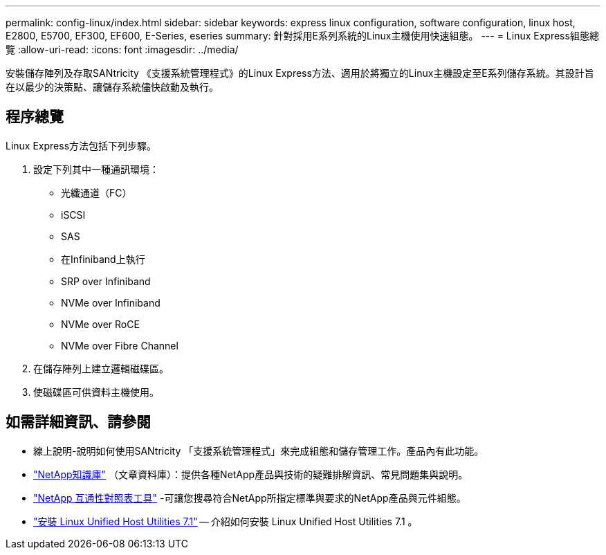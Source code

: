 ---
permalink: config-linux/index.html 
sidebar: sidebar 
keywords: express linux configuration, software configuration, linux host, E2800, E5700, EF300, EF600, E-Series, eseries 
summary: 針對採用E系列系統的Linux主機使用快速組態。 
---
= Linux Express組態總覽
:allow-uri-read: 
:icons: font
:imagesdir: ../media/


[role="lead"]
安裝儲存陣列及存取SANtricity 《支援系統管理程式》的Linux Express方法、適用於將獨立的Linux主機設定至E系列儲存系統。其設計旨在以最少的決策點、讓儲存系統儘快啟動及執行。



== 程序總覽

Linux Express方法包括下列步驟。

. 設定下列其中一種通訊環境：
+
** 光纖通道（FC）
** iSCSI
** SAS
** 在Infiniband上執行
** SRP over Infiniband
** NVMe over Infiniband
** NVMe over RoCE
** NVMe over Fibre Channel


. 在儲存陣列上建立邏輯磁碟區。
. 使磁碟區可供資料主機使用。




== 如需詳細資訊、請參閱

* 線上說明-說明如何使用SANtricity 「支援系統管理程式」來完成組態和儲存管理工作。產品內有此功能。
* https://kb.netapp.com/["NetApp知識庫"^] （文章資料庫）：提供各種NetApp產品與技術的疑難排解資訊、常見問題集與說明。
* http://mysupport.netapp.com/matrix["NetApp 互通性對照表工具"^] -可讓您搜尋符合NetApp所指定標準與要求的NetApp產品與元件組態。
* https://docs.netapp.com/us-en/ontap-sanhost/hu_luhu_71.html#recommended-driver-settings-with-linux-kernel["安裝 Linux Unified Host Utilities 7.1"^] -- 介紹如何安裝 Linux Unified Host Utilities 7.1 。

